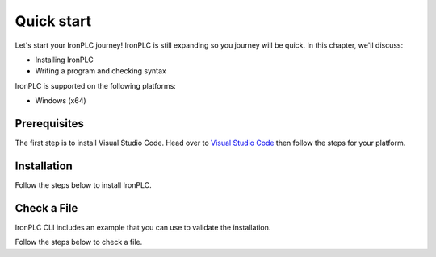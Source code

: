 ===========
Quick start
===========

Let's start your IronPLC journey! IronPLC is still expanding
so you journey will be quick. In this chapter, we'll discuss:

* Installing IronPLC
* Writing a program and checking syntax

IronPLC is supported on the following platforms:

- Windows (x64)

-------------
Prerequisites
-------------

The first step is to install Visual Studio Code. Head over to
`Visual Studio Code <https://code.visualstudio.com/>`_ then follow the steps
for your platform.

------------
Installation
------------

Follow the steps below to install IronPLC.

.. tabs::
    .. tab:: Windows

        **Install IronPLC CLI**

        #. Download the latest IronPLC MSI installer,
           :file:`ironplc-release-windows.msi`, from `IronPLC GitHub releases`_.
        #. Run the MSI installer and follow the prompts to complete
           installation of the CLI.

        **Install IronPLC Visual Studio Code Extension**

        #. Download the latest IronPLC Visual Studio Code extension,
           :file:`ironplc-vscode-extension-release.vsix`, from
           `IronPLC GitHub releases`_.

        Run Visual Studio Code, then in Visual Studio Code:

        #. Bring up the Extensions view by clicking on the Extensions icon in
           :guilabel:`Activity Bar` on the side of VS Code or the
           View: Extensions command (:kbd:`Ctrl+Shift+X`).
        #. In the Extensions view, select :menuselection:`... View and More Actions --> Install from VSIX...` button,
           then select the View from VSIX... button.
        #. In the dialog, choose the VISX file you downloaded earlier

    .. tab:: macOS

        Sorry, but not yet.

------------
Check a File
------------

IronPLC CLI includes an example that you can use to validate the installation.

Follow the steps below to check a file.

.. tabs::
    .. tab:: Windows

        #. In Visual Studio Code, select :menuselection:`File --> Open File...`
        #. In the dialog, choose :file:`C:\Program Files\ironplc\examples\getting_started.st`
    
    .. tab:: macOS

        Sorry, but not yet.

.. _IronPLC GitHub releases: https://github.com/garretfick/ironplc/releases

